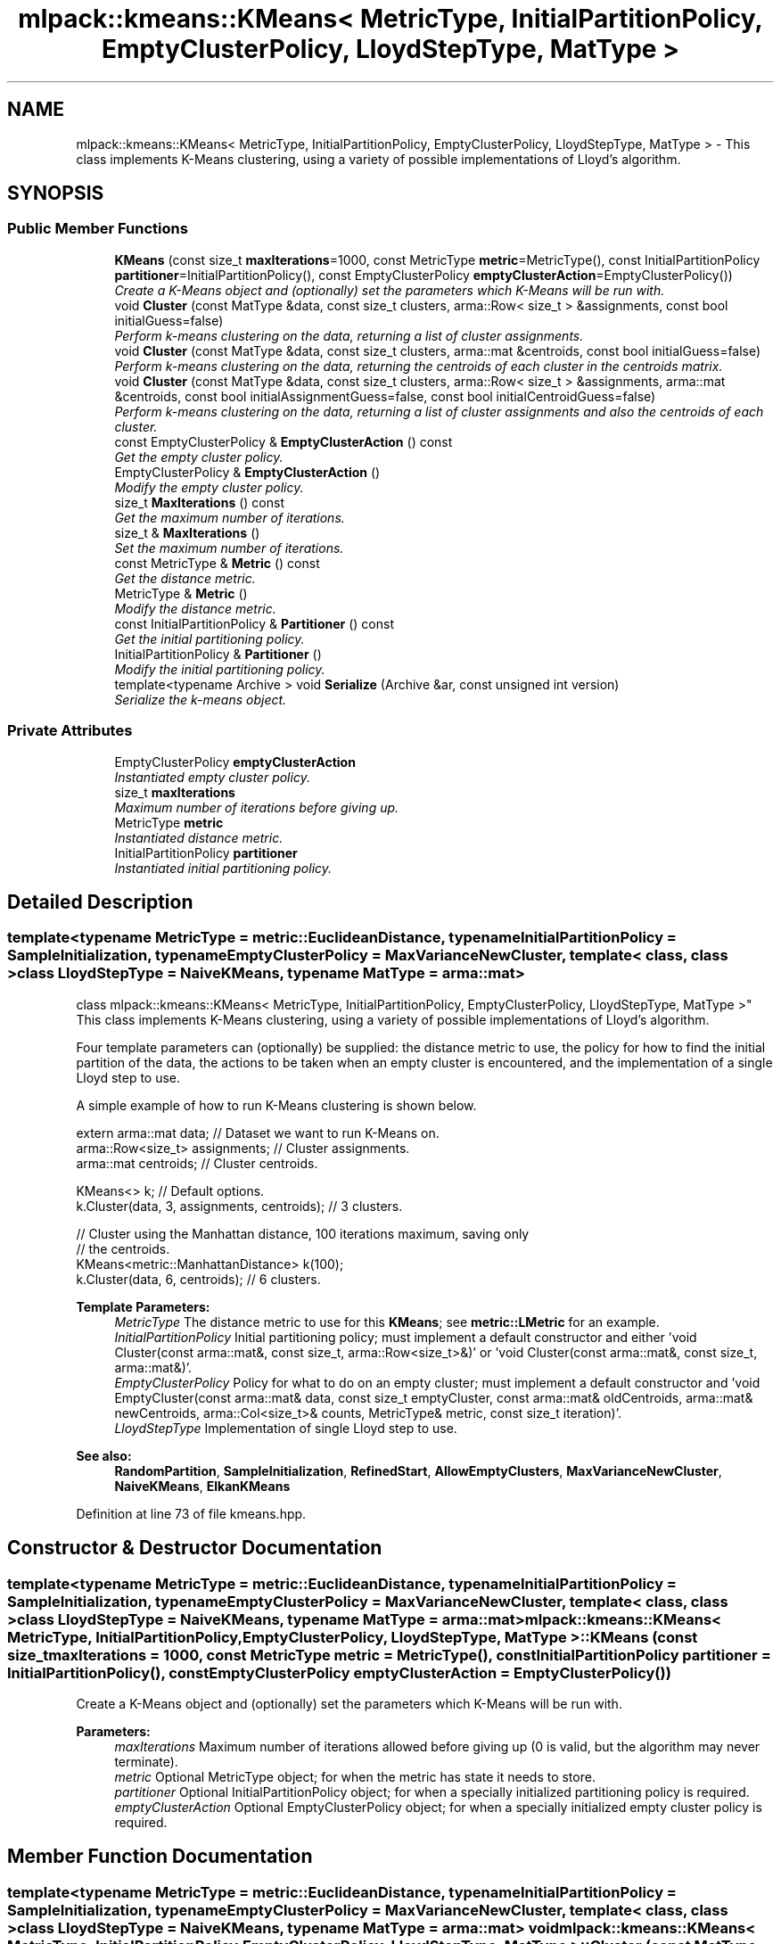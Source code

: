 .TH "mlpack::kmeans::KMeans< MetricType, InitialPartitionPolicy, EmptyClusterPolicy, LloydStepType, MatType >" 3 "Sat Mar 25 2017" "Version master" "mlpack" \" -*- nroff -*-
.ad l
.nh
.SH NAME
mlpack::kmeans::KMeans< MetricType, InitialPartitionPolicy, EmptyClusterPolicy, LloydStepType, MatType > \- This class implements K-Means clustering, using a variety of possible implementations of Lloyd's algorithm\&.  

.SH SYNOPSIS
.br
.PP
.SS "Public Member Functions"

.in +1c
.ti -1c
.RI "\fBKMeans\fP (const size_t \fBmaxIterations\fP=1000, const MetricType \fBmetric\fP=MetricType(), const InitialPartitionPolicy \fBpartitioner\fP=InitialPartitionPolicy(), const EmptyClusterPolicy \fBemptyClusterAction\fP=EmptyClusterPolicy())"
.br
.RI "\fICreate a K-Means object and (optionally) set the parameters which K-Means will be run with\&. \fP"
.ti -1c
.RI "void \fBCluster\fP (const MatType &data, const size_t clusters, arma::Row< size_t > &assignments, const bool initialGuess=false)"
.br
.RI "\fIPerform k-means clustering on the data, returning a list of cluster assignments\&. \fP"
.ti -1c
.RI "void \fBCluster\fP (const MatType &data, const size_t clusters, arma::mat &centroids, const bool initialGuess=false)"
.br
.RI "\fIPerform k-means clustering on the data, returning the centroids of each cluster in the centroids matrix\&. \fP"
.ti -1c
.RI "void \fBCluster\fP (const MatType &data, const size_t clusters, arma::Row< size_t > &assignments, arma::mat &centroids, const bool initialAssignmentGuess=false, const bool initialCentroidGuess=false)"
.br
.RI "\fIPerform k-means clustering on the data, returning a list of cluster assignments and also the centroids of each cluster\&. \fP"
.ti -1c
.RI "const EmptyClusterPolicy & \fBEmptyClusterAction\fP () const "
.br
.RI "\fIGet the empty cluster policy\&. \fP"
.ti -1c
.RI "EmptyClusterPolicy & \fBEmptyClusterAction\fP ()"
.br
.RI "\fIModify the empty cluster policy\&. \fP"
.ti -1c
.RI "size_t \fBMaxIterations\fP () const "
.br
.RI "\fIGet the maximum number of iterations\&. \fP"
.ti -1c
.RI "size_t & \fBMaxIterations\fP ()"
.br
.RI "\fISet the maximum number of iterations\&. \fP"
.ti -1c
.RI "const MetricType & \fBMetric\fP () const "
.br
.RI "\fIGet the distance metric\&. \fP"
.ti -1c
.RI "MetricType & \fBMetric\fP ()"
.br
.RI "\fIModify the distance metric\&. \fP"
.ti -1c
.RI "const InitialPartitionPolicy & \fBPartitioner\fP () const "
.br
.RI "\fIGet the initial partitioning policy\&. \fP"
.ti -1c
.RI "InitialPartitionPolicy & \fBPartitioner\fP ()"
.br
.RI "\fIModify the initial partitioning policy\&. \fP"
.ti -1c
.RI "template<typename Archive > void \fBSerialize\fP (Archive &ar, const unsigned int version)"
.br
.RI "\fISerialize the k-means object\&. \fP"
.in -1c
.SS "Private Attributes"

.in +1c
.ti -1c
.RI "EmptyClusterPolicy \fBemptyClusterAction\fP"
.br
.RI "\fIInstantiated empty cluster policy\&. \fP"
.ti -1c
.RI "size_t \fBmaxIterations\fP"
.br
.RI "\fIMaximum number of iterations before giving up\&. \fP"
.ti -1c
.RI "MetricType \fBmetric\fP"
.br
.RI "\fIInstantiated distance metric\&. \fP"
.ti -1c
.RI "InitialPartitionPolicy \fBpartitioner\fP"
.br
.RI "\fIInstantiated initial partitioning policy\&. \fP"
.in -1c
.SH "Detailed Description"
.PP 

.SS "template<typename MetricType = metric::EuclideanDistance, typename InitialPartitionPolicy = SampleInitialization, typename EmptyClusterPolicy = MaxVarianceNewCluster, template< class, class > class LloydStepType = NaiveKMeans, typename MatType = arma::mat>
.br
class mlpack::kmeans::KMeans< MetricType, InitialPartitionPolicy, EmptyClusterPolicy, LloydStepType, MatType >"
This class implements K-Means clustering, using a variety of possible implementations of Lloyd's algorithm\&. 

Four template parameters can (optionally) be supplied: the distance metric to use, the policy for how to find the initial partition of the data, the actions to be taken when an empty cluster is encountered, and the implementation of a single Lloyd step to use\&.
.PP
A simple example of how to run K-Means clustering is shown below\&.
.PP
.PP
.nf
extern arma::mat data; // Dataset we want to run K-Means on\&.
arma::Row<size_t> assignments; // Cluster assignments\&.
arma::mat centroids; // Cluster centroids\&.

KMeans<> k; // Default options\&.
k\&.Cluster(data, 3, assignments, centroids); // 3 clusters\&.

// Cluster using the Manhattan distance, 100 iterations maximum, saving only
// the centroids\&.
KMeans<metric::ManhattanDistance> k(100);
k\&.Cluster(data, 6, centroids); // 6 clusters\&.
.fi
.PP
.PP
\fBTemplate Parameters:\fP
.RS 4
\fIMetricType\fP The distance metric to use for this \fBKMeans\fP; see \fBmetric::LMetric\fP for an example\&. 
.br
\fIInitialPartitionPolicy\fP Initial partitioning policy; must implement a default constructor and either 'void Cluster(const arma::mat&, const size_t, arma::Row<size_t>&)' or 'void Cluster(const arma::mat&, const size_t, arma::mat&)'\&. 
.br
\fIEmptyClusterPolicy\fP Policy for what to do on an empty cluster; must implement a default constructor and 'void EmptyCluster(const arma::mat& data, const size_t emptyCluster, const arma::mat& oldCentroids, arma::mat& newCentroids, arma::Col<size_t>& counts, MetricType& metric, const size_t iteration)'\&. 
.br
\fILloydStepType\fP Implementation of single Lloyd step to use\&.
.RE
.PP
\fBSee also:\fP
.RS 4
\fBRandomPartition\fP, \fBSampleInitialization\fP, \fBRefinedStart\fP, \fBAllowEmptyClusters\fP, \fBMaxVarianceNewCluster\fP, \fBNaiveKMeans\fP, \fBElkanKMeans\fP 
.RE
.PP

.PP
Definition at line 73 of file kmeans\&.hpp\&.
.SH "Constructor & Destructor Documentation"
.PP 
.SS "template<typename MetricType = metric::EuclideanDistance, typename InitialPartitionPolicy = SampleInitialization, typename EmptyClusterPolicy = MaxVarianceNewCluster, template< class, class > class LloydStepType = NaiveKMeans, typename MatType = arma::mat> \fBmlpack::kmeans::KMeans\fP< MetricType, InitialPartitionPolicy, EmptyClusterPolicy, LloydStepType, MatType >::\fBKMeans\fP (const size_t maxIterations = \fC1000\fP, const MetricType metric = \fCMetricType()\fP, const InitialPartitionPolicy partitioner = \fCInitialPartitionPolicy()\fP, const EmptyClusterPolicy emptyClusterAction = \fCEmptyClusterPolicy()\fP)"

.PP
Create a K-Means object and (optionally) set the parameters which K-Means will be run with\&. 
.PP
\fBParameters:\fP
.RS 4
\fImaxIterations\fP Maximum number of iterations allowed before giving up (0 is valid, but the algorithm may never terminate)\&. 
.br
\fImetric\fP Optional MetricType object; for when the metric has state it needs to store\&. 
.br
\fIpartitioner\fP Optional InitialPartitionPolicy object; for when a specially initialized partitioning policy is required\&. 
.br
\fIemptyClusterAction\fP Optional EmptyClusterPolicy object; for when a specially initialized empty cluster policy is required\&. 
.RE
.PP

.SH "Member Function Documentation"
.PP 
.SS "template<typename MetricType = metric::EuclideanDistance, typename InitialPartitionPolicy = SampleInitialization, typename EmptyClusterPolicy = MaxVarianceNewCluster, template< class, class > class LloydStepType = NaiveKMeans, typename MatType = arma::mat> void \fBmlpack::kmeans::KMeans\fP< MetricType, InitialPartitionPolicy, EmptyClusterPolicy, LloydStepType, MatType >::Cluster (const MatType & data, const size_t clusters, arma::Row< size_t > & assignments, const bool initialGuess = \fCfalse\fP)"

.PP
Perform k-means clustering on the data, returning a list of cluster assignments\&. Optionally, the vector of assignments can be set to an initial guess of the cluster assignments; to do this, set initialGuess to true\&.
.PP
\fBTemplate Parameters:\fP
.RS 4
\fIMatType\fP Type of matrix (arma::mat or arma::sp_mat)\&. 
.RE
.PP
\fBParameters:\fP
.RS 4
\fIdata\fP Dataset to cluster\&. 
.br
\fIclusters\fP Number of clusters to compute\&. 
.br
\fIassignments\fP Vector to store cluster assignments in\&. 
.br
\fIinitialGuess\fP If true, then it is assumed that assignments has a list of initial cluster assignments\&. 
.RE
.PP

.SS "template<typename MetricType = metric::EuclideanDistance, typename InitialPartitionPolicy = SampleInitialization, typename EmptyClusterPolicy = MaxVarianceNewCluster, template< class, class > class LloydStepType = NaiveKMeans, typename MatType = arma::mat> void \fBmlpack::kmeans::KMeans\fP< MetricType, InitialPartitionPolicy, EmptyClusterPolicy, LloydStepType, MatType >::Cluster (const MatType & data, const size_t clusters, arma::mat & centroids, const bool initialGuess = \fCfalse\fP)"

.PP
Perform k-means clustering on the data, returning the centroids of each cluster in the centroids matrix\&. Optionally, the initial centroids can be specified by filling the centroids matrix with the initial centroids and specifying initialGuess = true\&.
.PP
\fBTemplate Parameters:\fP
.RS 4
\fIMatType\fP Type of matrix (arma::mat or arma::sp_mat)\&. 
.RE
.PP
\fBParameters:\fP
.RS 4
\fIdata\fP Dataset to cluster\&. 
.br
\fIclusters\fP Number of clusters to compute\&. 
.br
\fIcentroids\fP Matrix in which centroids are stored\&. 
.br
\fIinitialGuess\fP If true, then it is assumed that centroids contains the initial cluster centroids\&. 
.RE
.PP

.SS "template<typename MetricType = metric::EuclideanDistance, typename InitialPartitionPolicy = SampleInitialization, typename EmptyClusterPolicy = MaxVarianceNewCluster, template< class, class > class LloydStepType = NaiveKMeans, typename MatType = arma::mat> void \fBmlpack::kmeans::KMeans\fP< MetricType, InitialPartitionPolicy, EmptyClusterPolicy, LloydStepType, MatType >::Cluster (const MatType & data, const size_t clusters, arma::Row< size_t > & assignments, arma::mat & centroids, const bool initialAssignmentGuess = \fCfalse\fP, const bool initialCentroidGuess = \fCfalse\fP)"

.PP
Perform k-means clustering on the data, returning a list of cluster assignments and also the centroids of each cluster\&. Optionally, the vector of assignments can be set to an initial guess of the cluster assignments; to do this, set initialAssignmentGuess to true\&. Another way to set initial cluster guesses is to fill the centroids matrix with the centroid guesses, and then set initialCentroidGuess to true\&. initialAssignmentGuess supersedes initialCentroidGuess, so if both are set to true, the assignments vector is used\&.
.PP
\fBTemplate Parameters:\fP
.RS 4
\fIMatType\fP Type of matrix (arma::mat or arma::sp_mat)\&. 
.RE
.PP
\fBParameters:\fP
.RS 4
\fIdata\fP Dataset to cluster\&. 
.br
\fIclusters\fP Number of clusters to compute\&. 
.br
\fIassignments\fP Vector to store cluster assignments in\&. 
.br
\fIcentroids\fP Matrix in which centroids are stored\&. 
.br
\fIinitialAssignmentGuess\fP If true, then it is assumed that assignments has a list of initial cluster assignments\&. 
.br
\fIinitialCentroidGuess\fP If true, then it is assumed that centroids contains the initial centroids of each cluster\&. 
.RE
.PP

.SS "template<typename MetricType = metric::EuclideanDistance, typename InitialPartitionPolicy = SampleInitialization, typename EmptyClusterPolicy = MaxVarianceNewCluster, template< class, class > class LloydStepType = NaiveKMeans, typename MatType = arma::mat> const EmptyClusterPolicy& \fBmlpack::kmeans::KMeans\fP< MetricType, InitialPartitionPolicy, EmptyClusterPolicy, LloydStepType, MatType >::EmptyClusterAction () const\fC [inline]\fP"

.PP
Get the empty cluster policy\&. 
.PP
Definition at line 174 of file kmeans\&.hpp\&.
.PP
References mlpack::kmeans::KMeans< MetricType, InitialPartitionPolicy, EmptyClusterPolicy, LloydStepType, MatType >::emptyClusterAction\&.
.SS "template<typename MetricType = metric::EuclideanDistance, typename InitialPartitionPolicy = SampleInitialization, typename EmptyClusterPolicy = MaxVarianceNewCluster, template< class, class > class LloydStepType = NaiveKMeans, typename MatType = arma::mat> EmptyClusterPolicy& \fBmlpack::kmeans::KMeans\fP< MetricType, InitialPartitionPolicy, EmptyClusterPolicy, LloydStepType, MatType >::EmptyClusterAction ()\fC [inline]\fP"

.PP
Modify the empty cluster policy\&. 
.PP
Definition at line 177 of file kmeans\&.hpp\&.
.PP
References mlpack::kmeans::KMeans< MetricType, InitialPartitionPolicy, EmptyClusterPolicy, LloydStepType, MatType >::emptyClusterAction, and mlpack::kmeans::KMeans< MetricType, InitialPartitionPolicy, EmptyClusterPolicy, LloydStepType, MatType >::Serialize()\&.
.SS "template<typename MetricType = metric::EuclideanDistance, typename InitialPartitionPolicy = SampleInitialization, typename EmptyClusterPolicy = MaxVarianceNewCluster, template< class, class > class LloydStepType = NaiveKMeans, typename MatType = arma::mat> size_t \fBmlpack::kmeans::KMeans\fP< MetricType, InitialPartitionPolicy, EmptyClusterPolicy, LloydStepType, MatType >::MaxIterations () const\fC [inline]\fP"

.PP
Get the maximum number of iterations\&. 
.PP
Definition at line 159 of file kmeans\&.hpp\&.
.PP
References mlpack::kmeans::KMeans< MetricType, InitialPartitionPolicy, EmptyClusterPolicy, LloydStepType, MatType >::maxIterations\&.
.SS "template<typename MetricType = metric::EuclideanDistance, typename InitialPartitionPolicy = SampleInitialization, typename EmptyClusterPolicy = MaxVarianceNewCluster, template< class, class > class LloydStepType = NaiveKMeans, typename MatType = arma::mat> size_t& \fBmlpack::kmeans::KMeans\fP< MetricType, InitialPartitionPolicy, EmptyClusterPolicy, LloydStepType, MatType >::MaxIterations ()\fC [inline]\fP"

.PP
Set the maximum number of iterations\&. 
.PP
Definition at line 161 of file kmeans\&.hpp\&.
.PP
References mlpack::kmeans::KMeans< MetricType, InitialPartitionPolicy, EmptyClusterPolicy, LloydStepType, MatType >::maxIterations\&.
.SS "template<typename MetricType = metric::EuclideanDistance, typename InitialPartitionPolicy = SampleInitialization, typename EmptyClusterPolicy = MaxVarianceNewCluster, template< class, class > class LloydStepType = NaiveKMeans, typename MatType = arma::mat> const MetricType& \fBmlpack::kmeans::KMeans\fP< MetricType, InitialPartitionPolicy, EmptyClusterPolicy, LloydStepType, MatType >::Metric () const\fC [inline]\fP"

.PP
Get the distance metric\&. 
.PP
Definition at line 164 of file kmeans\&.hpp\&.
.PP
References mlpack::kmeans::KMeans< MetricType, InitialPartitionPolicy, EmptyClusterPolicy, LloydStepType, MatType >::metric\&.
.SS "template<typename MetricType = metric::EuclideanDistance, typename InitialPartitionPolicy = SampleInitialization, typename EmptyClusterPolicy = MaxVarianceNewCluster, template< class, class > class LloydStepType = NaiveKMeans, typename MatType = arma::mat> MetricType& \fBmlpack::kmeans::KMeans\fP< MetricType, InitialPartitionPolicy, EmptyClusterPolicy, LloydStepType, MatType >::Metric ()\fC [inline]\fP"

.PP
Modify the distance metric\&. 
.PP
Definition at line 166 of file kmeans\&.hpp\&.
.PP
References mlpack::kmeans::KMeans< MetricType, InitialPartitionPolicy, EmptyClusterPolicy, LloydStepType, MatType >::metric\&.
.SS "template<typename MetricType = metric::EuclideanDistance, typename InitialPartitionPolicy = SampleInitialization, typename EmptyClusterPolicy = MaxVarianceNewCluster, template< class, class > class LloydStepType = NaiveKMeans, typename MatType = arma::mat> const InitialPartitionPolicy& \fBmlpack::kmeans::KMeans\fP< MetricType, InitialPartitionPolicy, EmptyClusterPolicy, LloydStepType, MatType >::Partitioner () const\fC [inline]\fP"

.PP
Get the initial partitioning policy\&. 
.PP
Definition at line 169 of file kmeans\&.hpp\&.
.PP
References mlpack::kmeans::KMeans< MetricType, InitialPartitionPolicy, EmptyClusterPolicy, LloydStepType, MatType >::partitioner\&.
.SS "template<typename MetricType = metric::EuclideanDistance, typename InitialPartitionPolicy = SampleInitialization, typename EmptyClusterPolicy = MaxVarianceNewCluster, template< class, class > class LloydStepType = NaiveKMeans, typename MatType = arma::mat> InitialPartitionPolicy& \fBmlpack::kmeans::KMeans\fP< MetricType, InitialPartitionPolicy, EmptyClusterPolicy, LloydStepType, MatType >::Partitioner ()\fC [inline]\fP"

.PP
Modify the initial partitioning policy\&. 
.PP
Definition at line 171 of file kmeans\&.hpp\&.
.PP
References mlpack::kmeans::KMeans< MetricType, InitialPartitionPolicy, EmptyClusterPolicy, LloydStepType, MatType >::partitioner\&.
.SS "template<typename MetricType = metric::EuclideanDistance, typename InitialPartitionPolicy = SampleInitialization, typename EmptyClusterPolicy = MaxVarianceNewCluster, template< class, class > class LloydStepType = NaiveKMeans, typename MatType = arma::mat> template<typename Archive > void \fBmlpack::kmeans::KMeans\fP< MetricType, InitialPartitionPolicy, EmptyClusterPolicy, LloydStepType, MatType >::Serialize (Archive & ar, const unsigned int version)"

.PP
Serialize the k-means object\&. 
.PP
Referenced by mlpack::kmeans::KMeans< MetricType, InitialPartitionPolicy, EmptyClusterPolicy, LloydStepType, MatType >::EmptyClusterAction()\&.
.SH "Member Data Documentation"
.PP 
.SS "template<typename MetricType = metric::EuclideanDistance, typename InitialPartitionPolicy = SampleInitialization, typename EmptyClusterPolicy = MaxVarianceNewCluster, template< class, class > class LloydStepType = NaiveKMeans, typename MatType = arma::mat> EmptyClusterPolicy \fBmlpack::kmeans::KMeans\fP< MetricType, InitialPartitionPolicy, EmptyClusterPolicy, LloydStepType, MatType >::emptyClusterAction\fC [private]\fP"

.PP
Instantiated empty cluster policy\&. 
.PP
Definition at line 191 of file kmeans\&.hpp\&.
.PP
Referenced by mlpack::kmeans::KMeans< MetricType, InitialPartitionPolicy, EmptyClusterPolicy, LloydStepType, MatType >::EmptyClusterAction()\&.
.SS "template<typename MetricType = metric::EuclideanDistance, typename InitialPartitionPolicy = SampleInitialization, typename EmptyClusterPolicy = MaxVarianceNewCluster, template< class, class > class LloydStepType = NaiveKMeans, typename MatType = arma::mat> size_t \fBmlpack::kmeans::KMeans\fP< MetricType, InitialPartitionPolicy, EmptyClusterPolicy, LloydStepType, MatType >::maxIterations\fC [private]\fP"

.PP
Maximum number of iterations before giving up\&. 
.PP
Definition at line 185 of file kmeans\&.hpp\&.
.PP
Referenced by mlpack::kmeans::KMeans< MetricType, InitialPartitionPolicy, EmptyClusterPolicy, LloydStepType, MatType >::MaxIterations()\&.
.SS "template<typename MetricType = metric::EuclideanDistance, typename InitialPartitionPolicy = SampleInitialization, typename EmptyClusterPolicy = MaxVarianceNewCluster, template< class, class > class LloydStepType = NaiveKMeans, typename MatType = arma::mat> MetricType \fBmlpack::kmeans::KMeans\fP< MetricType, InitialPartitionPolicy, EmptyClusterPolicy, LloydStepType, MatType >::metric\fC [private]\fP"

.PP
Instantiated distance metric\&. 
.PP
Definition at line 187 of file kmeans\&.hpp\&.
.PP
Referenced by mlpack::kmeans::KMeans< MetricType, InitialPartitionPolicy, EmptyClusterPolicy, LloydStepType, MatType >::Metric()\&.
.SS "template<typename MetricType = metric::EuclideanDistance, typename InitialPartitionPolicy = SampleInitialization, typename EmptyClusterPolicy = MaxVarianceNewCluster, template< class, class > class LloydStepType = NaiveKMeans, typename MatType = arma::mat> InitialPartitionPolicy \fBmlpack::kmeans::KMeans\fP< MetricType, InitialPartitionPolicy, EmptyClusterPolicy, LloydStepType, MatType >::partitioner\fC [private]\fP"

.PP
Instantiated initial partitioning policy\&. 
.PP
Definition at line 189 of file kmeans\&.hpp\&.
.PP
Referenced by mlpack::kmeans::KMeans< MetricType, InitialPartitionPolicy, EmptyClusterPolicy, LloydStepType, MatType >::Partitioner()\&.

.SH "Author"
.PP 
Generated automatically by Doxygen for mlpack from the source code\&.
